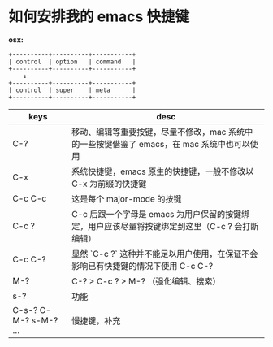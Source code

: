 #+STARTUP: showall noindent

* 如何安排我的 emacs 快捷键
*osx:*

#+begin_example
  +----------+----------+-----------+
  | control  | option   | command   |
  +----------+----------+-----------+
      ↓
  +----------+----------+-----------+
  | control  | super    | meta      |
  +----------+----------+-----------+
#+end_example

| keys                  | desc                                                                                            |
|-----------------------+-------------------------------------------------------------------------------------------------|
| C-?                   | 移动、编辑等重要按键，尽量不修改，mac 系统中的一些按键借鉴了 emacs，在 mac 系统中也可以使用     |
| C-x                   | 系统快捷键，emacs 原生的快捷键，一般不修改以 C-x 为前缀的快捷键                                 |
| C-c C-c               | 这是每个 major-mode 的按键                                                                      |
| C-c ?                 | C-c 后跟一个字母是 emacs 为用户保留的按键绑定，用户应该尽量将按键绑定到这里（C-c ? 会打断编辑） |
| C-c C-?               | 显然 `C-c ?` 这种并不能足以用户使用，在保证不会影响已有快捷键的情况下使用 C-c C-?               |
| M-?                   | C-? > C-c ? > M-? （强化编辑、搜索）                                                            |
| s-?                   | 功能                                                                                            |
| C-s-? C-M-? s-M-? ... | 慢捷键，补充                                                                                    |


* COMMENT 以 C-c 为前缀的快捷键

- C-c a         org-agenda
- C-c b         lsp-bridge 返回
- C-c e +       eshell 的前缀
- C-c i +       插入文本（这个按键保留下来了，插入模式下只能使用 C-c ?）
- C-c j         lsp-bridge 前往函数定义处
- C-c r         lsp-bridge 前往函数使用处
- C-c p +       projectile
- C-c s         tab-switch
- C-c t +       hl-todo
- C-c x         org-capture

- C-c R         lsp-bridge 变量、函数改名
- C-c &         org-mode 链接跳转返回
- C-c /         webjump

- C-c u f       +unfill-paragraph

- C-c C-c       golang、elisp、org-src 运行代码
- C-c C-d       golang doc

